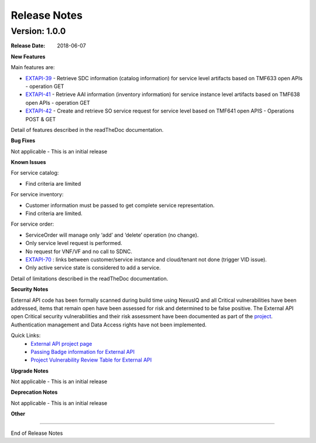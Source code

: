 .. This work is licensed under a
.. Creative Commons Attribution 4.0 International License.
.. http://creativecommons.org/licenses/by/4.0
.. Copyright 2018 ORANGE

Release Notes
=============

Version: 1.0.0
--------------

:Release Date: 2018-06-07

**New Features**

Main features are:

- `EXTAPI-39 <https://jira.onap.org/browse/EXTAPI-39>`_ - Retrieve SDC information (catalog information) for service level artifacts based on TMF633 open APIs - operation GET
- `EXTAPI-41 <https://jira.onap.org/browse/EXTAPI-41>`_ - Retrieve AAI information (inventory information) for service instance level artifacts based on TMF638 open APIs - operation GET
- `EXTAPI-42 <https://jira.onap.org/browse/EXTAPI-42>`_ - Create and retrieve SO service request for service level based on TMF641 open APIS - Operations POST & GET

Detail of features described in the readTheDoc documentation.

**Bug Fixes**

Not applicable - This is an initial release

**Known Issues**

For service catalog:

- Find criteria are limited

For service inventory:

- Customer information must be passed to get complete service representation.
- Find criteria are limited.

For service order:

- ServiceOrder will manage only ‘add’ and ‘delete’ operation (no change).
- Only service level request is performed.
- No request for VNF/VF and no call to SDNC.
- `EXTAPI-70 <https://jira.onap.org/browse/EXTAPI-70>`_ : links between customer/service instance and cloud/tenant not done (trigger VID issue).
- Only active service state is considered to add a service.

Detail of limitations described in the readTheDoc documentation.

**Security Notes**

External API code has been formally scanned during build time using NexusIQ and all Critical vulnerabilities have been addressed, items that remain open have been assessed for risk and determined to be false positive. The External API open Critical security vulnerabilities and their risk assessment have been documented as part of the `project <https://wiki.onap.org/pages/viewpage.action?pageId=28382906>`_.
Authentication management and Data Access rights have not been implemented.

Quick Links:
 	- `External API project page <https://wiki.onap.org/display/DW/External+API+Framework+Project>`_

 	- `Passing Badge information for External API <https://bestpractices.coreinfrastructure.org/en/projects/1771>`_

 	- `Project Vulnerability Review Table for External API <https://wiki.onap.org/pages/viewpage.action?pageId=28382906>`_

**Upgrade Notes**

Not applicable - This is an initial release

**Deprecation Notes**

Not applicable - This is an initial release

**Other**

===========

End of Release Notes
